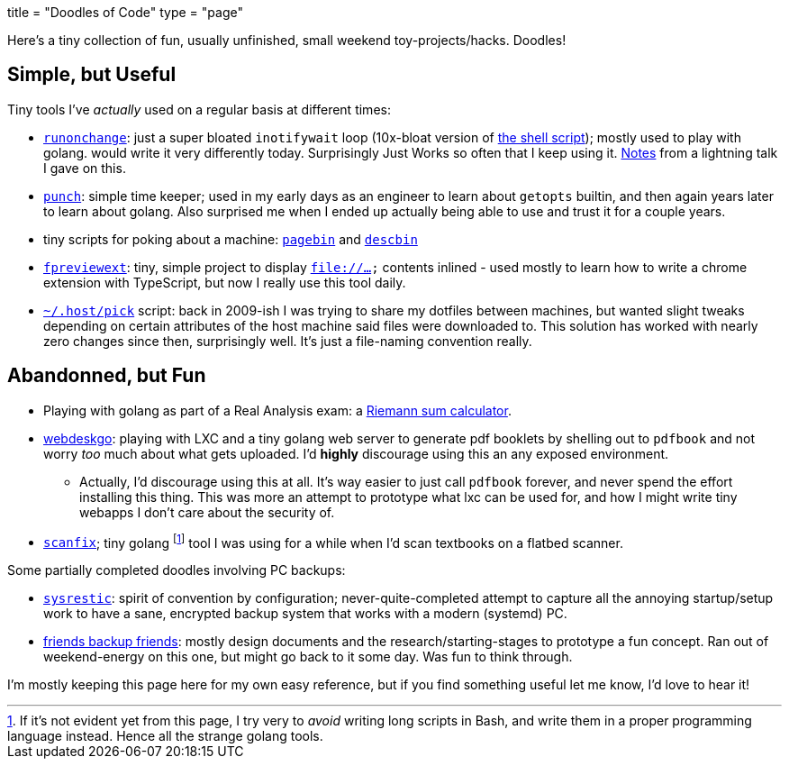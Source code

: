 +++
title = "Doodles of Code"
type = "page"
+++

:sysrestic: https://github.com/jzacsh/sysrestic
:fbf: https://github.com/jzacsh/fbf
:runonchange: https://github.com/jzacsh/runonchange
:punch: https://github.com/jzacsh/punch
:fpreviewext: https://github.com/jzacsh/fpreviewext
:inotWaitScript: https://github.com/jzacsh/bin/blob/master/share/notifychanges
:pagebin: https://github.com/jzacsh/bin/blob/master/share/pagebin
:descbin: https://github.com/jzacsh/bin/blob/master/share/descbin
:dotHost: https://github.com/jzacsh/dotfiles/tree/master/.host
:webdeskgo: https://gist.github.com/jzacsh/842c211e2e524a70c6a8c7c8788ff253
:hackntell43: https://gist.github.com/jzacsh/372f94908c82ac905cb3ad20fca485fd#file-readme-adoc
:scanfix: https://gist.github.com/jzacsh/4510d9e6454b1a930b7520f1be1ce3ed
:riemann: https://gist.github.com/jzacsh/994f6a62d979b22a23145c5487775879

Here's a tiny collection of fun, usually unfinished, small weekend
toy-projects/hacks. Doodles!

== Simple, but Useful

Tiny tools I've _actually_ used on a regular basis at different times:

* {runonchange}[`runonchange`]: just a super bloated `inotifywait` loop
  (10x-bloat version of {inotWaitScript}[the shell script]);  mostly used to
  play with golang. would write it very differently today. Surprisingly Just
  Works so often that I keep using it. {hackntell43}[Notes] from a lightning
  talk I gave on this.
* {punch}[`punch`]: simple time keeper; used in my early days as an engineer to
  learn about `getopts` builtin, and then again years later to learn about
  golang. Also surprised me when I ended up actually being able to use and trust
  it for a couple years.
* tiny scripts for poking about a machine: {pagebin}[`pagebin`] and
  {descbin}[`descbin`]
* {fpreviewext}[`fpreviewext`]: tiny, simple project to display `file://...`
  contents inlined - used mostly to learn how to write a chrome extension with
  TypeScript, but now I really use this tool daily.
* {dotHost}[`~/.host/pick`] script: back in 2009-ish I was trying to share my
  dotfiles between machines, but wanted slight tweaks depending on certain
  attributes of the host machine said files were downloaded to. This solution
  has worked with nearly zero changes since then, surprisingly well. It's just a
  file-naming convention really.

== Abandonned, but Fun

* Playing with golang as part of a Real Analysis exam: a {riemann}[Riemann sum
  calculator].
* {webdeskgo}[webdeskgo]: playing with LXC and a tiny golang web server to
  generate pdf booklets by shelling out to `pdfbook` and not worry _too_ much
  about what gets uploaded. I'd **highly** discourage using this an any exposed
  environment.

**  Actually, I'd discourage using this at all. It's way easier to just call
    `pdfbook` forever, and never spend the effort installing this thing. This
    was more an attempt to prototype what lxc can be used for, and how I might
    write tiny webapps I don't care about the security of.

* {scanfix}[`scanfix`]; tiny golang footnote:[If it's not evident yet from this
  page&#44; I try very to _avoid_ writing long scripts in Bash&#44; and write
  them in a proper programming language instead.  Hence all the strange golang
  tools.] tool I was using for a while when I'd scan textbooks on a flatbed
  scanner.


Some partially completed doodles involving PC backups:

* {sysrestic}[`sysrestic`]: spirit of convention by configuration;
  never-quite-completed attempt to capture all the annoying startup/setup work
  to have a sane, encrypted backup system that works with a modern (systemd) PC.
* {fbf}[friends backup friends]: mostly design documents and the
  research/starting-stages to prototype a fun concept. Ran out of weekend-energy
  on this one, but might go back to it some day. Was fun to think through.

I'm mostly keeping this page here for my own easy reference, but if you find
something useful let me know, I'd love to hear it!
